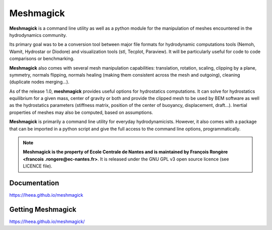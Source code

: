 Meshmagick
==========

**Meshmagick** is a command line utility as well as a python module for the manipulation of meshes encountered in the
hydrodynamics community.

Its primary goal was to be a conversion tool between major file formats for hydrodynamic computations tools (Nemoh,
Wamit, Hydrostar or Diodore) and visualization tools (stl, Tecplot, Paraview). It will be particularly useful for code
to code comparisons or benchmarking.

**Meshmagick** also comes with several mesh manipulation capabilities: translation, rotation, scaling, clipping by a
plane, symmetry, normals flipping, normals healing (making them consistent across the mesh and outgoing), cleaning
(duplicate nodes merging...).

As of the release 1.0, **meshmagick** provides useful options for hydrostatics computations. It can solve for
hydrostatics equilibrium for a given mass, center of gravity or both and provide the clipped mesh to be used by BEM
software as well as the hydrostatics parameters (stiffness matrix, position of the center of buoyancy, displacement,
draft...). Inertial properties of meshes may also be computed, based on assumptions.

**Meshmagick** is primarily a command line utility for everyday hydrodynamicists. However, it also comes with a
package that can be imported in a python script and give the full access to the command line options, programmatically.

.. note::
    **Meshmagick is the property of Ecole Centrale de Nantes and is maintained by François Rongère <francois
    .rongere@ec-nantes.fr>**. It is released under the GNU GPL v3 open source licence (see LICENCE file).


Documentation
-------------

https://lheea.github.io/meshmagick


Getting Meshmagick
------------------

https://lheea.github.io/meshmagick/


